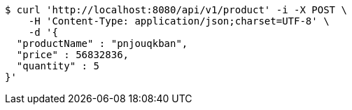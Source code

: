 [source,bash]
----
$ curl 'http://localhost:8080/api/v1/product' -i -X POST \
    -H 'Content-Type: application/json;charset=UTF-8' \
    -d '{
  "productName" : "pnjouqkban",
  "price" : 56832836,
  "quantity" : 5
}'
----